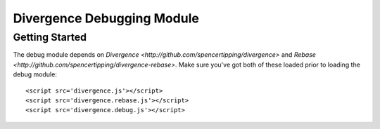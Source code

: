 ===========================
Divergence Debugging Module
===========================

Getting Started
===============

The debug module depends on `Divergence <http://github.com/spencertipping/divergence>` and `Rebase <http://github.com/spencertipping/divergence-rebase>`. Make sure you've got both of these
loaded prior to loading the debug module::

  <script src='divergence.js'></script>
  <script src='divergence.rebase.js'></script>
  <script src='divergence.debug.js'></script>


